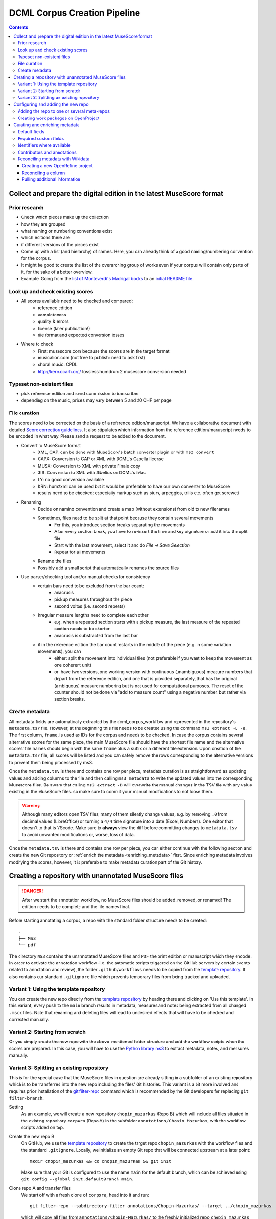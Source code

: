 *****************************
DCML Corpus Creation Pipeline
*****************************

.. contents:: Contents
   :local:

.. _get_scores:

Collect and prepare the digital edition in the latest MuseScore format
======================================================================

Prior research
--------------

* Check which pieces make up the collection
* how they are grouped
* what naming or numbering conventions exist
* which editions there are
* if different versions of the pieces exist.
* Come up with a list (and hierarchy) of names. Here, you can already think of a good naming/numbering convention for the corpus.
* It might be good to create the list of the overarching group of works even if your corpus will contain only parts of it, for the sake of a better overview.
* Example: Going from the `list of Monteverdi's Madrigal books <http://www3.cpdl.org/wiki/index.php/Claudio_Monteverdi>`__
  to an `initial README file <https://github.com/DCMLab/monteverdi_madrigals/>`__.

Look up and check existing scores
---------------------------------


* All scores available need to be checked and compared:
    * reference edition
    * completeness
    * quality & errors
    * license (later publication!)
    * file format and expected conversion losses
* Where to check
    * First: musescore.com because the scores are in the target format
    * musicalion.com (not free to publish: need to ask first)
    * choral music: CPDL
    * http://kern.ccarh.org/ lossless humdrum 2 musescore conversion needed

Typeset non-existent files
--------------------------

* pick reference edition and send commission to transcriber
* depending on the music, prices may vary between 5 and 20 CHF per page

File curation
-------------

The scores need to be corrected on the basis of a reference edition/manuscript.
We have a collaborative document with detailed
`Score correction guidelines <https://docs.google.com/document/d/1Q2svEUSsE7OCetik8An__gsEwQCYNfFJlHFMF9dRce4/edit#heading=h.8hrcm7m3udll>`__.
It also stipulates which information from the reference edition/manuscript needs to be encoded in what way.
Please send a request to be added to the document.

* Convert to MuseScore format
    * XML, CAP: can be done with MuseScore's batch converter plugin or with ``ms3 convert``
    * CAPX: Conversion to CAP or XML with DCML's Capella license
    * MUSX: Conversion to XML with private Finale copy
    * SIB: Conversion to XML with Sibelius on DCML's iMac
    * LY: no good conversion available
    * KRN: hum2xml can be used but it would be preferable to have our own converter to MuseScore
    * results need to be checked; especially markup such as slurs, arpeggios, trills etc. often get screwed
* Renaming
    * Decide on naming convention and create a map (without extensions) from old to new filenames
    * Sometimes, files need to be split at that point because they contain several movements
        * For this, you introduce section breaks separating the movements
        * After every section break, you have to re-insert the time and key signature or add it into the split file
        * Start with the last movement, select it and do `File -> Save Selection`
        * Repeat for all movements
    * Rename the files
    * Possibly add a small script that automatically renames the source files
* Use parser/checking tool and/or manual checks for consistency
    * certain bars need to be excluded from the bar count:
        * anacrusis
        * pickup measures throughout the piece
        * second voltas (i.e. second repeats)
    * irregular measure lengths need to complete each other
        * e.g. when a repeated section starts with a pickup measure, the last measure of the repeated section needs to be shorter
        * anacrusis is substracted from the last bar
    * if in the reference edition the bar count restarts in the middle of the piece (e.g. in some variation movements), you can
        * either: split the movement into individual files (not preferable if you want to keep the movement as one coherent unit)
        * or: have two versions, one working version with continuous (unambiguous) measure numbers that depart from the reference edition, and one that is provided separately, that has the original (ambiguous) measure numbering but is not used for computational purposes. The reset of the counter should not be done via "add to measure count" using a negative number, but rather via section breaks.


Create metadata
---------------

All metadata fields are automatically extracted by the dcml_corpus_workflow and represented in the repository's
``metadata.tsv`` file. However, at the beginning this file needs to be created using the command ``ms3 extract -D -a``.
The first column, ``fname``, is used as IDs for the corpus and needs to be checked. In case the corpus contains
several alternative scores for the same piece, the main MuseScore file should have the shortest file name and the
alternative scores' file names should begin with the same ``fname`` plus a suffix or a different file extension.
Upon creation of the ``metadata.tsv`` file, all scores will be listed and you can safely remove the rows corresponding
to the alternative versions to prevent them being processed by ms3.

Once the ``metadata.tsv`` is there and contains one row per piece, metadata curation is as straightforward as
updating values and adding columns to the file and then calling
``ms3 metadata`` to write the updated values into the corresponding Musescore files. Be aware that calling
``ms3 extract -D`` will overwrite the manual changes in the TSV file with any value existing in the MuseScore files.
so make sure to commit your manual modifications to not loose them.

.. warning::

   Although many editors open TSV files, many of them silently change values, e.g. by removing
   ``.0`` from decimal values (LibreOffice) or turning a ``4/4`` time signature into a date (Excel,
   Numbers). One editor that doesn't to that is VScode. Make sure to **always** view the diff before
   committing changes to ``metadata.tsv`` to avoid unwanted modifications or, worse, loss of data.

Once the ``metadata.tsv`` is there and contains one row per piece, you can either continue with the following section
and create the new Git repository or :ref:`enrich the metadata <enriching_metadata>` first. Since enriching metadata
involves modifying the scores, however, it is preferable to make metadata curation part of the Git history.



.. _score_repo:

Creating a repository with unannotated MuseScore files
======================================================

.. danger:: After we start the annotation workflow, no MuseScore files should be added. removed, or renamed! The edition
   needs to be complete and the file names final.


Before starting annotating a corpus, a repo with the standard folder structure needs to be created: ::

  .
  ├── MS3
  └── pdf

The directory ``MS3`` contains the unannotated MuseScore files and ``PDF`` the print edition or manuscript which they
encode. In order to activate the annotation workflow (i.e. the automatic scripts triggered on the GitHub servers
by certain events related to annotation and review), the folder ``.github/workflows`` needs to be copied from
the `template repository <https://github.com/DCMLab/annotation_workflow_template>`__. It also contains our
standard ``.gitignore`` file which prevents temporary files from being tracked and uploaded.

Variant 1: Using the template repository
----------------------------------------

You can create the new repo directly from the `template repository <https://github.com/DCMLab/annotation_workflow_template>`__
by heading there and clicking on 'Use this template'. In this variant, every push to the ``main`` branch results
in metadata, measures and notes being extracted from all changed ``.mscx`` files. Note that renaming and deleting
files will lead to undesired effects that will have to be checked and corrected manually.

Variant 2: Starting from scratch
--------------------------------

Or you simply create the new repo with the above-mentioned folder structure and add the workflow scripts when
the scores are prepared. In this case, you will have to use the `Python library ms3 <https://pypi.org/project/ms3>`__
to extract metadata, notes, and measures manually.

Variant 3: Splitting an existing repository
-------------------------------------------

This is for the special case that the MuseScore files in question are already sitting in a subfolder of an existing
repository which is to be transferred into the new repo including the files' Git histories. This variant is a bit
more involved and requires prior installation of the `git filter-repo <https://github.com/newren/git-filter-repo>`__
command which is recommended by the Git developers for replacing ``git filter-branch``.

Setting
  As an example, we will create a new repository ``chopin_mazurkas`` (Repo B) which will include all files situated in the
  existing repository ``corpora`` (Repo A) in the subfolder ``annotations/Chopin-Mazurkas``, with the workflow scripts
  added on top.

Create the new repo B
  On GitHub, we use the `template repository <https://github.com/DCMLab/annotation_workflow_template>`__ to create
  the target repo ``chopin_mazurkas`` with the workflow files and the standard ``.gitignore``. Locally, we initialize
  an empty Git repo that will be connected upstream at a later point: ::

    mkdir chopin_mazurkas && cd chopin_mazurkas && git init

  Make sure that your Git is configured to use the name ``main`` for the default branch, which can be achieved using
  ``git config --global init.defaultBranch main``.

Clone repo A and transfer files
  We start off with a fresh clone of ``corpora``, head into it and run: ::

    git filter-repo --subdirectory-filter annotations/Chopin-Mazurkas/ --target ../chopin_mazurkas

  which will copy all files from ``annotations/Chopin-Mazurkas/`` to the freshly initialized repo
  ``chopin_mazurkas`` together with their full commit histories. If there is a README file, rename it to ``README.md``.

Connect local repo B to the remote repo B
  The local ``chopin_mazurkas`` now contains the files at the top level together with the full commit
  history (check out ``git log``). Now we can connect it to the remote and merge the workflow scripts from there: ::

    git remote add origin git@github.com:DCMLab/chopin_mazurkas.git
    git pull origin main --allow-unrelated-histories
    git push -u origin main

Clean metadata
  In case there was an older ``metadata.tsv`` it should now be automatically updated and you might have to clean it.
  This may involve naming the first two columns ``rel_paths`` and ``fnames``. For the Mazurka example,
  `this Pull Request <https://github.com/DCMLab/chopin_mazurkas/pull/1>`__ shows the metadata cleaning and update
  of the existing files from an older MuseScore and annotation standard.

Configuring and adding the new repo
===================================

* Set the standard repo settings on GitHub:

  .. figure:: img/pr_settings.png
       :alt: Repository settings on GitHub
       :scale: 50%

* Under ``Branches``, create a branch protection rule for the main branch:

  .. figure:: img/branch_protection.png
       :alt: Protecting the main branch on GitHub
       :scale: 50%

* Under ``Collaborators and teams`` give write access to the ``annotators`` team.
* Under ``Pages`` set the Source to the root ``/`` of the branch ``gh-pages`` (which should have been
  automatically created by the workflow when pushing the first MuseScore files). Add the page's URL as the
  repo's website.
* Add the new repo to the corresponding meta-repositories (at least to ``all_subcorpora``, see below).
* Add the new repo to the annotation workflow (drop-down menus, OpenProject, WebHooks etc.)


.. _metarepos:

Adding the repo to one or several meta-repos
--------------------------------------------

The individual subcorpora can be embedded as submodules in meta-repositories. These meta-repos are listed in the private
`meta_repositories <https://github.com/DCMLab/meta_repositories>`__ repo. Currently, the most important ones are:

1. `dcml_corpora <https://github.com/DCMLab/dcml_corpora>`__ for published corpora
2. `all_subcorpora <https://github.com/DCMLab/all_subcorpora>`__ (private) for all published and unpublished corpora.

To add the new repo, head into the meta-repo and do ::

  git submodule add -b main git@github.com:DCMLab/chopin_mazurkas.git

Just to be sure, update all submodules: ``git submodule update --remote`` and push the whole thing.


Creating work packages on OpenProject
-------------------------------------

#. Follow the instructions for `create_work_packages.py` under https://github.com/DCMLab/openproject_scripts/

   - set the column ``parent`` to the name of the repository
   - rename the columns ``fnames => name`` and ``last_mn => measures``
   - if the new work packages are for annotation upgrades rather than new annotations, add the column ``work_package_type``
     with value ``Annotation Upgrade``
   - find out the status of all pieces and fill the column ``status``. Accordingly:
   - if annotations are present and need to be updated, rename ``annotators => reviewer`` and make sure that every cell contains exactly one
     user name (``First Last``) known to OpenProject;
   - if review is done or ongoing, do the same for the renamed column ``reviewers => reviewer``
   - if annotations are present and finalized, the work package, in theory, does not need to be created; if it is,
     it should have status "Not available". Filling the fields ``assignee`` and ``reviewer``, is not needed unless for invoicing purposes

#. Create a new view in OpenProject:

   - open any of the existing corpora views
   - replace the ``Parent`` filter with the repo name
   - in the menu, select ``Save as...``
   - enter the repo name and check ``Public``

#. Add the webhook to the repo

   - go to a repo for which the webhook is already set up
   - in the repo settings, go to ``Webhooks``, click ``Edit``, and copy the ``Payload URL``
   - in the new repo, go to ``Settings -> Webhooks -> Add webhook`` and insert the copied ``Payload URL``
   - set the ``Content type`` to "application/json"
   - Below, select "Send me **everything**" and click ``Add webhook``

#. Add the new work packages to the master sheet for the administrative staff

.. _enriching_metadata:

Curating and enriching metadata
===============================

In MuseScore, metadata is stored as ``key -> value`` pairs and can be accessed and modified via the menu
``File -> Score Properties...``. Some fields are there by default, others have to be created using the ``New`` button.
It is very important that the fields are named correctly (double-check for spelling mistakes) and all lowercase.
The command ``ms3 extract -D`` extracts the metadata fields from the MuseScore files, updating the
``metadata.tsv`` file in a way that every row corresponds to a MuseScore file where every ``key`` is a column showing
the ``value`` from the corresponding file. Likewise, this can be used to batch-edit the metadata of several or all
MuseScore files in the corpus by editing the ``metadata.tsv`` file and calling the command ``ms3 metadata``.

.. warning::

   Before manipulating ``metadata.tsv`` make sure to call ``ms3 extract -D``, ensuring that it is up to date
   with the metadata contained in the MuseScore files. Otherwise the command ``ms3 metadata`` would overwrite
   newer values, resulting in the criminal offense of undoing other people's work.

DCML corpora usually come with one MuseScore file per movement, hence we follow the convention that anything related to
``work`` describes the whole group (Suite, Symphony, etc.) or cycle (e.g. song cycle), and fields containing
``movement`` or ``mvt`` its individual parts. It follows that in the ``metadata.tsv`` file titles, catalogue numbers,
URIs etc. are repeated and identical for the parts of a ``work``. Identifiers for individual movements are often
hard to come by, but musicbrainz has already a good number of them. For compositions where the subdivision into
parts is somewhat arbitrary (consider the grouping into tracks for recordings of the same opera), the question of
unique identification is an open problem.

.. note::

   Whereas in filenames we avoid all diacritical signs, accents, Umlaute etc., the metadata needs to include them
   accurately encoded in UTF-8. For example, write ``Antonín Dvořák``, not ``Antonin Dvorak``. Whenever in doubt,
   go with the English Wikidata/Wikipedia.

Default fields
--------------

The following default fields should be populated where applicable:

composer
  Full name as displayed in the English Wikipedia. For example,
  `Tchaikovsky <https://en.wikipedia.org/wiki/Pyotr_Ilyich_Tchaikovsky>`__ gets ``Pyotr Ilyich Tchaikovsky``.

workTitle
  Name of the entire work/cycle, e.g. ``Winterreise`` or ``Piano Sonata No. 1 in C major`` without any catalogue
  or opus numbers. The title should largely correspond to the English ``label`` of the corresponding (or future)
  Wikidata item.

workNumber
  This is where opus and catalogue numbers go, e.g. ``Op. 33, No. 3, BI 115-3``.

movementNumer
  Ordinal number of the movement or part. Should be an arabic integer, e.g. ``2`` (not ``2.``, not ``II``).

movementTitle
  Title of the part, e.g. song title, or ``Andante`` (not ``II. Andante``). If unclear, CD track titles might serve
  as an orientation.

source
  URL of the adapted digital edition, e.g. a link to musescore.com or kern.humdrum.org.


Required custom fields
----------------------

The following fields need to be populated.

composed_start, composed_end
  Each of these two fields needs to contain a 4-digit year number such that taken together they represent the time span
  during which the piece was composed according to ``composed_source``. If the time span lies within the same year,
  both fields contain the same number. If the source indicates an open interval (e.g. ``?-1789``), we use the
  `EDTF <https://www.loc.gov/standards/datetime/>`__ convention to indicate the unknown date (here ``composed_start``)
  as ``..``. If no composition date is known, we use the following dates as fallback, in that order:

  #. year of the princeps edition
  #. musicologically informed time span (e.g. the composer's "sad phase" from x-y)
  #. composer's life span

  In any of these cases, an explaining comment should be added to the ``composed_source`` field.

composed_source
  The reference to where the ``composed_start`` and ``composed_end`` dates come from. Could be a URL such as
  `<https://en.wikipedia.org/wiki/List_of_compositions_by_Edvard_Grieg>`__, the name of a dictionary or work catalogue,
  or bibliographical data of a book. The latter would be required in the case of using a "musicologically informed
  time span" (see above). This field is free text and, in the absence of composition dates, should contain additional
  information on what exactly the years represent, e.g.
  ``dates represent the "late period" of composer X's work, as proposed by author Y in book Z, page n``.


Identifiers where available
---------------------------

Identifiers are important for making data findable and interoperable but might not always be available. Nevertheless,
the goal should be to find minimum one of the work or part-of-work identifiers listed below. Wikidata identifiers
are the gold standard because they often come with a mapping to all other kinds of identifiers. In addition,
Wikidata is a knowledge graph which lets us easily pull additional metadata. The site has the drawback
that identifiers for less known works are mostly missing as of yet and so are identifiers for individual movements.
Until the fundamental problem of community-wide work identifiers is solved, we should aim at completing missing
Wikidata items and foster the graph's function as a Linked Open Data hub and registry for all other sorts of
identifiers.

wikidata
  This field is used to identify the ``work`` with the full URL of its corresponding Wikidata item, e.g.
  `<http://www.wikidata.org/entity/Q2194957>`__. If the ``composer`` and ``workTitle`` field are properly filled in,
  they can be reconciled with, i.e. matched to,
  Wikidata `using OpenRefine <https://openrefine.org/docs/manual/reconciling>`__.

musicbrainz
  musicbrainz.org has a whole lot of different identifiers, in particular for identifying individual recordings down
  to the level of CD tracks. The ones we're interested here are work identifiers (make sure the URI starts with
  ``https://musicbrainz.org/work/``). The project is very advanced with creating identifiers on the
  sub-work (movement) level and we use those whenever available (see screenshot below).
  If not, we repeat the the work ID for each movement.

.. figure:: img/musicbrainz_work.png
   :alt: Example for a work displayed on musicbrainz.
   :scale: 70%

   Example of a work displayed on musicbrainz (note the URL). In this case, it lists identifiers for its three
   movements so we would be using these.

viaf
  Work URI, e.g. `<https://viaf.org/viaf/181040674>`__

imslp
  URL of the work's Wiki page, e.g.
  `<https://imslp.org/wiki/Piano_Sonata_No.1_in_C_major%2C_K.279/189d_%28Mozart%2C_Wolfgang_Amadeus%29>`__

pdf
  We use this field, if applicable and available, to store the permanent link to the source PDF which the
  digital score is supposed to represent. Most often this will be an IMSLP "permlink" pointing to a particular
  edition through its ID, such as `<https://imslp.org/wiki/Special:ReverseLookup/1689>`__ (the corresponding PDF file
  name starts with ``IMSLP01689``). Such a permlink is available via the edition's menu, by clicking on
  ``File permlink``.

P<number> (<description>)
  Columns with a Wikidata "P-number" are used for storing a reconciliation with the Wikidata knowledge graph. For
  example, the column ``P86 (composer)`` contains both the ID of the
  `property 'composer' <https://www.wikidata.org/wiki/Property:P86>`__ and in parenthesis the English label of the
  property. The values of the column are the "Q-numbers" of the composer item. For more information, refer to
  :ref:`reconciling` below.


Contributors and annotations
----------------------------

Custom fields to give credit to contributors and to keep track of versions of annotation standards and the likes.
The preferred identifiers for persons are ORCIDs such as ``0000-0002-1986-9545`` or given as URL, such as
`<https://orcid.org/0000-0002-1986-9545>`__.

typesetter
  Name/identifier/homepage of the person(s) or company who engraved the digital edition or major parts of it.

score_integrity
  Name/identifier/homepage of the person(s) or company who reviewed and corrected the score to make it
  match the reference edition/manuscript (potentially referenced under ``pdf``).

annotators
  Name/identifier of each person who contributed new labels. If the file contains several types/versions/iterations,
  specify in parenthesis who did what.

reviewers
  Name/identifier of each person who reviewed annotation labels, potentially modifying them.
  If a review pertained only to a particular type/version/iteration, specify in parenthesis which one.

harmony_version
  Version of the DCML harmony annotation standard used, e.g. ``2.3.0``.

.. _reconciling:

Reconciling metadata with Wikidata
----------------------------------

Wikidata is a knowledge graph in which

* each node (a noun considered as subject or object of a relation) is identified by a "Q-number" such as ``Q636399``
  (`the song "Smoke on the Water" <https://www.wikidata.org/wiki/Q636399>`__),
* each edge (a verb or property) by a "P-number" such as ``P921``
  (`the property "main subject" <https://www.wikidata.org/wiki/Property:P921>`__, in this example pointing to the node
  `Q81085137 <https://www.wikidata.org/wiki/Q81085137>`__).

Reconciling metadata with Wikidata means linking values to nodes in the graph by assigning the relevant Q-numbers,
which can be comfortably achieved with the software ``OpenRefine <https://openrefine.org/>``. As an example,
we take the insufficiently populated ``metadata.tsv`` from the Annotated Beethoven Corpus version 2.1
(`link <https://raw.githubusercontent.com/DCMLab/ABC/v2.1/metadata.tsv>`__).

Creating a new OpenRefine project
^^^^^^^^^^^^^^^^^^^^^^^^^^^^^^^^^

The goal is to reconcile the composer and his 16 string quartets with Wikidata. As a first step, we need to make sure
that our metadata table contains values that OpenRefine can reconcile with Wikidata's node labels. Here, we can
use the file names and some regular expression magic to fill the columns:


.. figure:: img/abc_metadata.png
   :alt: ABC metadata.tsv with populated columns.
   :scale: 80%

   ABC metadata.tsv with populated ``composer``, ``workTitle``, ``movementNumber``, and ``workNumber`` columns.

Next, we load the file into OpenRefine, click on ``Next »``, check the preview, adapt the setting for loading the
TSV file if needed (usually it isn't), name the project and click on ``Create project »``.


.. figure:: img/openrefine_project.png
   :alt: Creating a project by loading the metadata.tsv file into OpenRefine.
   :scale: 80%

   Creating a project by loading the ``metadata.tsv`` file into OpenRefine.

Reconciling a column
^^^^^^^^^^^^^^^^^^^^

Now we can start reconciling the values of a column by opening it's menu ``Reconcile -> Start reconciling...``.

.. figure:: img/openrefine_start.png
   :alt: Opening the reconciliation pane in OpenRefine.
   :scale: 80%

   Opening the reconciliation pane in OpenRefine.

The upcoming pane has a list of services on the left side that should include at least ``Wikidata (en)``, which is
what we click on. OpenRefine tries to guess the item type that the values could be matched with and correctly suggests
``Q5 (human)``. Since the correct type Q5 is already selected we can go ahead with ``Start reconciling...``. Once
the process is complete, a new facet appears on the left side that lets us view the different types of match results.
In this example, all 70 movements have type ``none`` and we need to pick the correct item that corresponds to the
composer in question.


.. figure:: img/openrefine_match.png
   :alt: Selecting the corresponding Wikidata item.
   :scale: 70%

   Selecting the corresponding Wikidata item to automatically assign it to all cells.

Sometimes, OpenRefine does not suggest any item. In this case, supposing an item does indeed exist, we can go to
the column's menu ``Reconcile -> Actions -> Match all filtered cells to...`` and manually search for the item.

Once everything has been correctly matched, we can automatically create a new column to store the Q-numbers.
This is as easy as accessing the column menu ``Reconcile -> Add entity identifiers column...``. When asked for the
new column name, we use the
`QuickStatements CSV logic <https://www.wikidata.org/wiki/Help:QuickStatements#CSV_file_syntax>`__ which boils down to
thinking of each row as the subject of a ``(subject, verb, object)`` triple, and storing ``object`` Q-numbers in
``verb`` columns. In this example, we are storing Q-numbers that correspond to the pieces
`'composer' property <https://www.wikidata.org/wiki/Property:P86>`__ and therefore we name the new column
``P86 (composer)``:

.. figure:: img/openrefine_composer_ids.png
   :alt: Metadata table with the newly created column "P86 (composer)" pointing to the matched Q-number(s).
   :scale: 70%

   Metadata table with the newly created column ``P86 (composer)`` pointing to the matched Q-number(s).

The result can now easily written back to the original file using the menu ``Export -> Tab-separated value`` in order
to then insert the new values into the MuseScore files. Please make sure to check the diff of the updated
``metadata.tsv`` before committing to prevent committing unwanted changes or, even worse, having them written
into the scores.

Pulling additional information
^^^^^^^^^^^^^^^^^^^^^^^^^^^^^^

Obviously, with all cells having the same composer value we would have obtained this result faster manually. But using
OpenRefine gives us the advantage that, from here on, we can pull additional information on the composer item
from the Wikidata knowledge graph. For that we simply access the matched composer column's menu
``Edit column -> Add columns from reconciled values`` which will lead us to a list of properties that we can simply
click on to create additional columns. For example, we can easily add columns called
"country of citizenship", "native language", "place of birth", "place of death" and "religion or worldview".
In this example, we have created the additional column ``P27 (country of citizenship)`` which would allow other people
to access the reconciled item and pull additional information such as geographic coordinates.

.. figure:: img/openrefine_pull.png
   :alt: Additional columns pulled from the Wikidata knowledge graph based on the reconciled composer items.
   :scale: 70%

   Additional columns pulled from the Wikidata knowledge graph based on the reconciled composer items.

Now that the composer column is reconciled we can see if the works in question already have IDs on Wikidata.
We repeat the steps above for the column ``workTitle`` but with the difference that this time we can help
OpenRefine with lookup by constraining the items based on the previous work.

.. figure:: img/openrefine_constrain.png
   :alt: Matching the workTitle column constraint by the reconciled composer column.
   :scale: 70%

   Matching the workTitle column constraint by the reconciled composer column.
